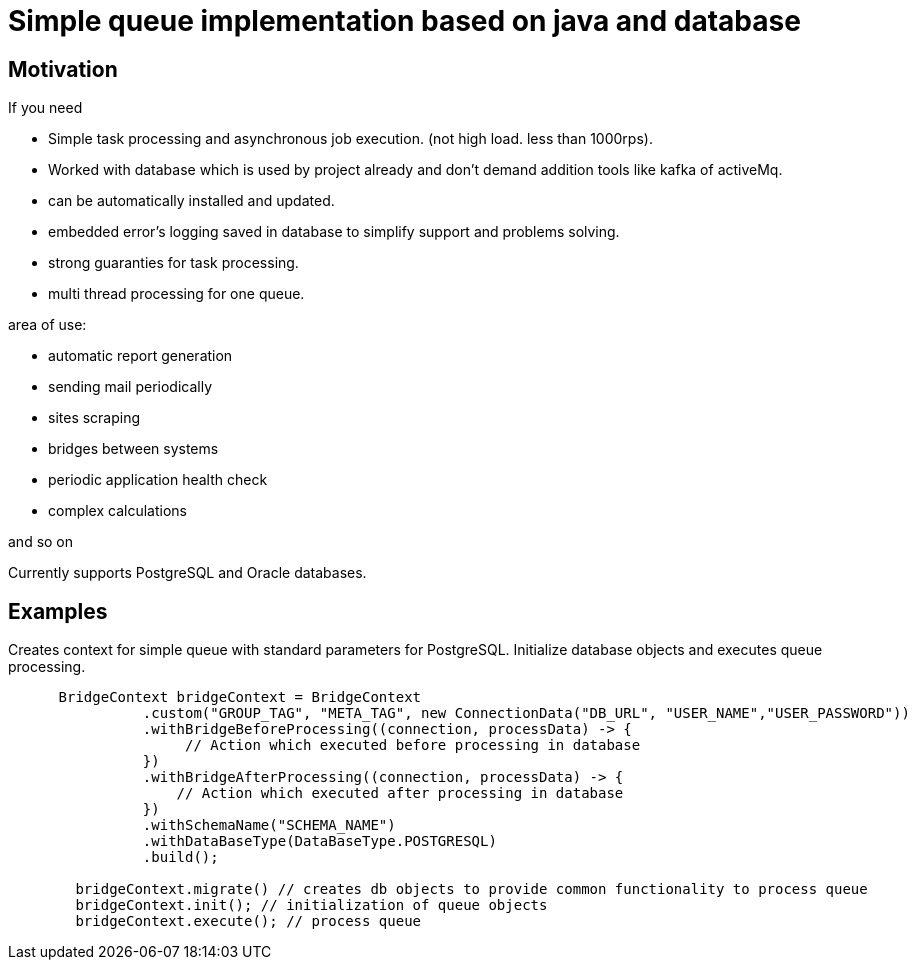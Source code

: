 = Simple queue implementation based on java and database

== Motivation

.If you need
* Simple task processing and asynchronous job execution. (not high load. less than 1000rps).
* Worked with database which is used by project already and don't demand addition tools like kafka of activeMq.
* can be automatically installed and updated.
* embedded error's logging saved in database to simplify support and problems solving.
* strong guaranties for task processing.
* multi thread processing for one queue.

.area of use:
* automatic report generation

* sending mail periodically
* sites scraping
* bridges between systems
* periodic application health check
* complex calculations

and so on

****
Currently supports PostgreSQL and Oracle databases.
****

== Examples

.Creates context for simple queue with standard parameters for PostgreSQL. Initialize database objects and executes queue processing.
[source,java]
----

      BridgeContext bridgeContext = BridgeContext
                .custom("GROUP_TAG", "META_TAG", new ConnectionData("DB_URL", "USER_NAME","USER_PASSWORD"))
                .withBridgeBeforeProcessing((connection, processData) -> {
                     // Action which executed before processing in database
                })
                .withBridgeAfterProcessing((connection, processData) -> {
                    // Action which executed after processing in database
                })
                .withSchemaName("SCHEMA_NAME")
                .withDataBaseType(DataBaseType.POSTGRESQL)
                .build();

        bridgeContext.migrate() // creates db objects to provide common functionality to process queue
        bridgeContext.init(); // initialization of queue objects
        bridgeContext.execute(); // process queue
----
